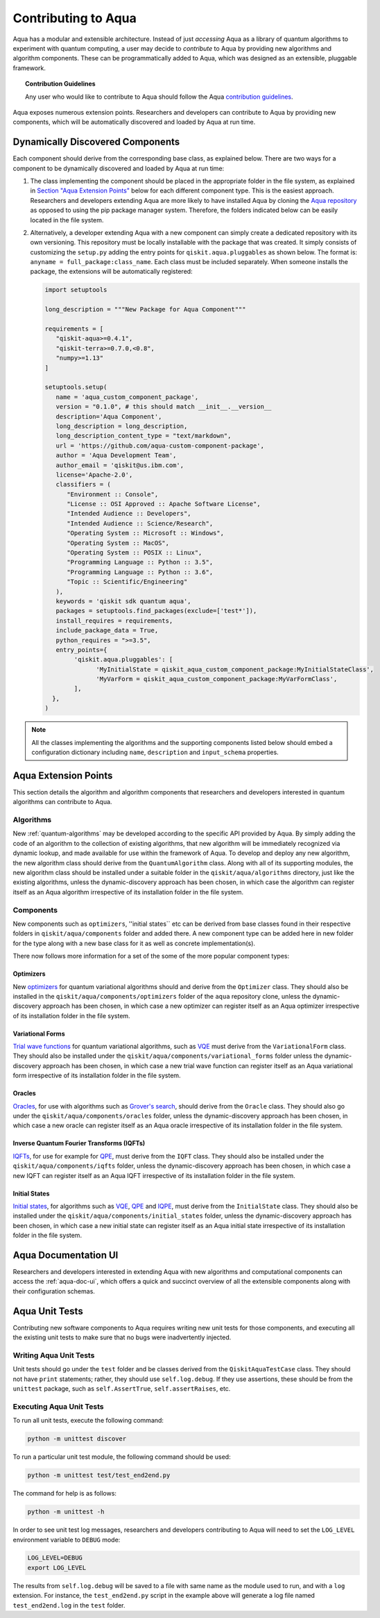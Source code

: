 .. _aqua-extending:

Contributing to Aqua
====================

Aqua has a modular and extensible architecture.
Instead of just *accessing* Aqua as a library of quantum algorithms to experiment with quantum
computing, a user may decide to *contribute* to Aqua by
providing new algorithms and algorithm components.
These can be programmatically added to Aqua,
which was designed as an extensible, pluggable
framework.

.. topic:: Contribution Guidelines

    Any user who would like to contribute to Aqua should follow the Aqua `contribution
    guidelines <https://github.com/Qiskit/qiskit-aqua/blob/master/CONTRIBUTING.md>`__.

Aqua exposes numerous extension points. Researchers and developers can contribute to Aqua
by providing new components, which will be automatically discovered and loaded by Aqua at run time.

.. _aqua-dynamically-discovered-components:

Dynamically Discovered Components
---------------------------------

Each component should derive from the corresponding base class, as explained below.  There are two
ways for a component to be dynamically discovered and loaded by Aqua at run time:

1. The class implementing the component should be placed in the appropriate folder in the file
   system, as explained in `Section "Aqua Extension Points" <#aqua-extension-points>`__ below for
   each different component type. This is the easiest approach.  Researchers and developers
   extending Aqua are more likely to have installed Aqua by cloning the
   `Aqua repository <https://github.com/Qiskit/aqua>`__ as opposed to using the pip package
   manager system.  Therefore, the folders indicated below can be easily located in the file
   system.

2. Alternatively, a developer extending Aqua with a new component can simply create a dedicated
   repository with its own versioning.  This repository must be locally installable with the
   package that was created. It simply consists of customizing the ``setup.py`` adding the entry
   points for ``qiskit.aqua.pluggables`` as shown below. The format is:
   ``anyname = full_package:class_name``. Each class must be included separately. When someone
   installs the package, the extensions will be automatically registered:

   .. code:: python

       import setuptools

       long_description = """New Package for Aqua Component"""

       requirements = [
          "qiskit-aqua>=0.4.1",
          "qiskit-terra>=0.7.0,<0.8",
          "numpy>=1.13"
       ]

       setuptools.setup(
          name = 'aqua_custom_component_package',
          version = "0.1.0", # this should match __init__.__version__
          description='Aqua Component',
          long_description = long_description,
          long_description_content_type = "text/markdown",
          url = 'https://github.com/aqua-custom-component-package',
          author = 'Aqua Development Team',
          author_email = 'qiskit@us.ibm.com',
          license='Apache-2.0',
          classifiers = (
             "Environment :: Console",
             "License :: OSI Approved :: Apache Software License",
             "Intended Audience :: Developers",
             "Intended Audience :: Science/Research",
             "Operating System :: Microsoft :: Windows",
             "Operating System :: MacOS",
             "Operating System :: POSIX :: Linux",
             "Programming Language :: Python :: 3.5",
             "Programming Language :: Python :: 3.6",
             "Topic :: Scientific/Engineering"
          ),
          keywords = 'qiskit sdk quantum aqua',
          packages = setuptools.find_packages(exclude=['test*']),
          install_requires = requirements,
          include_package_data = True,
          python_requires = ">=3.5",
          entry_points={
               'qiskit.aqua.pluggables': [
                     'MyInitialState = qiskit_aqua_custom_component_package:MyInitialStateClass',
                     'MyVarForm = qiskit_aqua_custom_component_package:MyVarFormClass',
               ],
         },
       )

.. note::

    All the classes implementing the algorithms and the supporting components listed below
    should embed a configuration dictionary including ``name``, ``description`` and ``input_schema`` properties.

Aqua Extension Points
---------------------

This section details the algorithm and algorithm components that researchers and developers
interested in quantum algorithms can contribute to Aqua.

.. _extending-algorithms:

Algorithms
^^^^^^^^^^

New :ref:`quantum-algorithms` may be developed according to the specific API provided by Aqua.
By simply adding the code of an algorithm to the collection of existing algorithms, that new
algorithm will be immediately recognized via dynamic lookup, and made available for use within the
framework of Aqua. To develop and deploy any new algorithm, the new algorithm class should derive
from the ``QuantumAlgorithm`` class. Along with all of its supporting modules, the new algorithm
class should be installed under a suitable folder in the ``qiskit/aqua/algorithms`` directory,
just like the existing algorithms, unless the dynamic-discovery approach has been chosen, in which
case the algorithm can register itself as an Aqua algorithm irrespective of its installation
folder in the file system.


Components
^^^^^^^^^^

New components such as ``optimizers``, ''initial states`` etc can be derived from base classes
found in their respective folders in ``qiskit/aqua/components`` folder and added there. A new
component type can be added here in new folder for the type along with a new base class for it
as well as concrete implementation(s).

There now follows more information for a set of the some of the more popular component types:

.. _extending-optimizers:

Optimizers
""""""""""

New `optimizers <#optimizers>`__ for quantum variational algorithms should and derive from
the ``Optimizer`` class.  They should also be installed in the
``qiskit/aqua/components/optimizers`` folder of the ``aqua`` repository clone, unless the
dynamic-discovery approach has been chosen, in which case a new optimizer can register itself as
an Aqua optimizer irrespective of its installation folder in the file system.

.. _extending-variational-forms:

Variational Forms
"""""""""""""""""

`Trial wave functions <#variational_forms>`__ for quantum variational algorithms, such as
`VQE <#variational-quantum-eigensolver-vqe>`__ must derive from the ``VariationalForm`` class.
They should also be installed under the ``qiskit/aqua/components/variational_forms`` folder
unless the dynamic-discovery approach has been
chosen, in which case a new trial wave function can register itself as an Aqua variational
form irrespective of its installation folder in the file system.

.. _extending-oracles:

Oracles
"""""""

`Oracles <#oracles>`__, for use with algorithms such as
`Grover's search <#quantum-grover-search>`__,
should derive from the ``Oracle`` class.  They should also go under the
``qiskit/aqua/components/oracles`` folder,
unless the dynamic-discovery approach has been
chosen, in which case a new oracle can register itself as an Aqua oracle irrespective of its
installation folder in the file system.

.. _extending-iqfts:

Inverse Quantum Fourier Transforms (IQFTs)
""""""""""""""""""""""""""""""""""""""""""

`IQFTs <#iqfts>`__, for use for example for `QPE <#quantum-phase-estimation-qpe>`__, must derive
from the ``IQFT`` class. They should also be installed  under the ``qiskit/aqua/components/iqfts``
folder, unless the dynamic-discovery approach has been chosen, in which case a new IQFT can
register itself as an Aqua IQFT irrespective of its installation folder in the file system.

.. _extending-initial-states:

Initial States
""""""""""""""

`Initial states <#initial_states>`__, for algorithms such as
`VQE <#variational-quantum-eigensolver-vqe>`__,
`QPE <#quantum-phase-estimation-qpe>`__
and `IQPE <#iterative-quantum-phase-estimation-iqpe>`__, must derive from the ``InitialState``
class. They should also be installed under the ``qiskit/aqua/components/initial_states`` folder,
unless the dynamic-discovery approach has been
chosen, in which case a new initial state can register itself as an Aqua initial state irrespective
of its installation
folder in the file system.

Aqua Documentation UI
---------------------
Researchers and developers interested in extending Aqua with new
algorithms and computational components can access the :ref:`aqua-doc-ui`,
which offers a quick and succinct overview of all the extensible components
along with their configuration schemas.

Aqua Unit Tests
---------------

Contributing new software components to Aqua requires writing new unit tests for those components,
and executing all the existing unit tests to make sure that no bugs were inadvertently injected.

Writing Aqua Unit Tests
^^^^^^^^^^^^^^^^^^^^^^^

Unit tests should go under the ``test`` folder and be classes derived from
the ``QiskitAquaTestCase`` class.  They should not have ``print`` statements;
rather, they should use ``self.log.debug``. If
they use assertions, these should be from the ``unittest`` package, such as
``self.AssertTrue``, ``self.assertRaises``, etc.

Executing Aqua Unit Tests
^^^^^^^^^^^^^^^^^^^^^^^^^
To run all unit tests, execute the following command:

.. code:: sh

    python -m unittest discover

To run a particular unit test module, the following command should be used:

.. code:: sh

    python -m unittest test/test_end2end.py

The command for help is as follows:

.. code::

    python -m unittest -h

.. seealso::
    `Other running options <https://docs.python.org/3/library/unittest.html#command-line-options>`__ are available
    to users for consultation.

In order to see unit test log messages, researchers and developers contributing to Aqua
will need to set the ``LOG_LEVEL`` environment variable to ``DEBUG`` mode:

.. code:: sh

    LOG_LEVEL=DEBUG
    export LOG_LEVEL

The results from ``self.log.debug`` will be saved to a
file with same name as the module used to run, and with a ``log`` extension. For instance,
the ``test_end2end.py`` script in the example above will generate a log file named
``test_end2end.log`` in the ``test`` folder.
